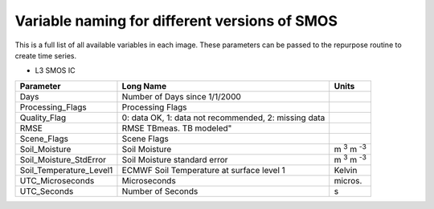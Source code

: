Variable naming for different versions of SMOS
====================================================
 
This is a full list of all available variables in each image. These parameters
can be passed to the repurpose routine to create time series.

* L3 SMOS IC

+--------------------------+------------------------------------------------------+-----------------------+
| Parameter                | Long Name                                            | Units                 |
+==========================+======================================================+=======================+
| Days                     | Number of Days since 1/1/2000                        |                       |
+--------------------------+------------------------------------------------------+-----------------------+
| Processing_Flags         | Processing Flags                                     |                       |
+--------------------------+------------------------------------------------------+-----------------------+
| Quality_Flag             | 0: data OK, 1: data not recommended, 2: missing data |                       |
+--------------------------+------------------------------------------------------+-----------------------+
| RMSE                     | RMSE TBmeas. TB modeled"                             |                       |
+--------------------------+------------------------------------------------------+-----------------------+
| Scene_Flags              | Scene Flags                                          |                       |
+--------------------------+------------------------------------------------------+-----------------------+
| Soil_Moisture            | Soil Moisture                                        | m :sup:`3` m :sup:`-3`|
+--------------------------+------------------------------------------------------+-----------------------+
| Soil_Moisture_StdError   | Soil Moisture standard error                         | m :sup:`3` m :sup:`-3`|
+--------------------------+------------------------------------------------------+-----------------------+
| Soil_Temperature_Level1  | ECMWF Soil Temperature at surface level 1            | Kelvin                |
+--------------------------+------------------------------------------------------+-----------------------+
| UTC_Microseconds         | Microseconds                                         | micros.               |
+--------------------------+------------------------------------------------------+-----------------------+
| UTC_Seconds              | Number of Seconds                                    | s                     |
+--------------------------+------------------------------------------------------+-----------------------+


